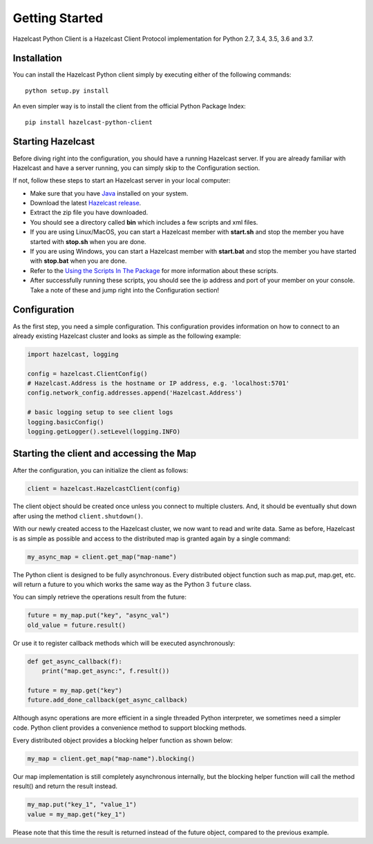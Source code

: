 Getting Started
===============

Hazelcast Python Client is a Hazelcast Client Protocol implementation for Python 2.7, 3.4, 3.5, 3.6 and 3.7.


Installation
------------

You can install the Hazelcast Python client simply by executing either of the following commands::

    python setup.py install

An even simpler way is to install the client from the official Python Package Index::

    pip install hazelcast-python-client



Starting Hazelcast
------------------

Before diving right into the configuration, you should have a running Hazelcast server. If you are already familiar
with Hazelcast and have a server running, you can simply skip to the Configuration section.

If not, follow these steps to start an Hazelcast server in your local computer:

* Make sure that you have `Java <http://www.oracle.com/technetwork/java/javase/downloads/index.html>`_ installed on your system.
* Download the latest `Hazelcast release <https://hazelcast.org/download/>`_.
* Extract the zip file you have downloaded.
* You should see a directory called **bin** which includes a few scripts and xml files.
* If you are using Linux/MacOS, you can start a Hazelcast member with **start.sh** and stop the member you have started with **stop.sh** when you are done.
* If you are using Windows, you can start a Hazelcast member with **start.bat** and stop the member you have started with **stop.bat** when you are done.
* Refer to the `Using the Scripts In The Package <http://docs.hazelcast.org/docs/latest/manual/html-single/index.html#using-the-scripts-in-the-package>`_ for more information about these scripts.
* After successfully running these scripts, you should see the ip address and port of your member on your console. Take a note of these and jump right into the Configuration section!


Configuration
-------------

As the first step, you need a simple configuration. This configuration provides information on how to
connect to an already existing Hazelcast cluster and looks as simple as the following example:

.. code-block:: python

    import hazelcast, logging

    config = hazelcast.ClientConfig()
    # Hazelcast.Address is the hostname or IP address, e.g. 'localhost:5701'
    config.network_config.addresses.append('Hazelcast.Address')

    # basic logging setup to see client logs
    logging.basicConfig()
    logging.getLogger().setLevel(logging.INFO)


Starting the client and accessing the Map
-----------------------------------------

After the configuration, you can initialize the client as follows:

.. code-block:: python

    client = hazelcast.HazelcastClient(config)

The client object should be created once unless you connect to multiple clusters.
And, it should be eventually shut down after using the method ``client.shutdown()``.

With our newly created access to the Hazelcast cluster, we now want to read and write data. Same as before, Hazelcast is as
simple as possible and access to the distributed map is granted again by a single command:

.. code-block:: python

    my_async_map = client.get_map("map-name")

The Python client is designed to be fully asynchronous. Every distributed object function such as map.put, map.get, etc. will
return a future to you which works the same way as the Python 3 ``future`` class.

You can simply retrieve the operations result from the future:

.. code-block:: python

    future = my_map.put("key", "async_val")
    old_value = future.result()

Or use it to register callback methods which will be executed asynchronously:

.. code-block:: python

    def get_async_callback(f):
        print("map.get_async:", f.result())

    future = my_map.get("key")
    future.add_done_callback(get_async_callback)

Although async operations are more efficient in a single threaded Python interpreter, we sometimes need a simpler code.
Python client provides a convenience method to support blocking methods.

Every distributed object provides a blocking helper function as shown below:

.. code-block:: python

    my_map = client.get_map("map-name").blocking()

Our map implementation is still completely asynchronous internally, but the blocking helper function will call the method result()
and return the result instead.

.. code-block:: python

    my_map.put("key_1", "value_1")
    value = my_map.get("key_1")

Please note that this time the result is returned instead of the future object, compared to the previous example.


